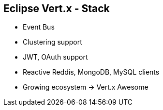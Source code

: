 ++++
<section>
<h2><span class="component">Eclipse Vert.x</span> - Stack</h2>
++++

* Event Bus
* Clustering support
* JWT, OAuth support
* Reactive Reddis, MongoDB, MySQL clients

++++
    <aside class="notes">
        <ul>
            <li>Growing ecosystem -> Vert.x Awesome</li>
        </ul>
    </aside>
</section>
++++